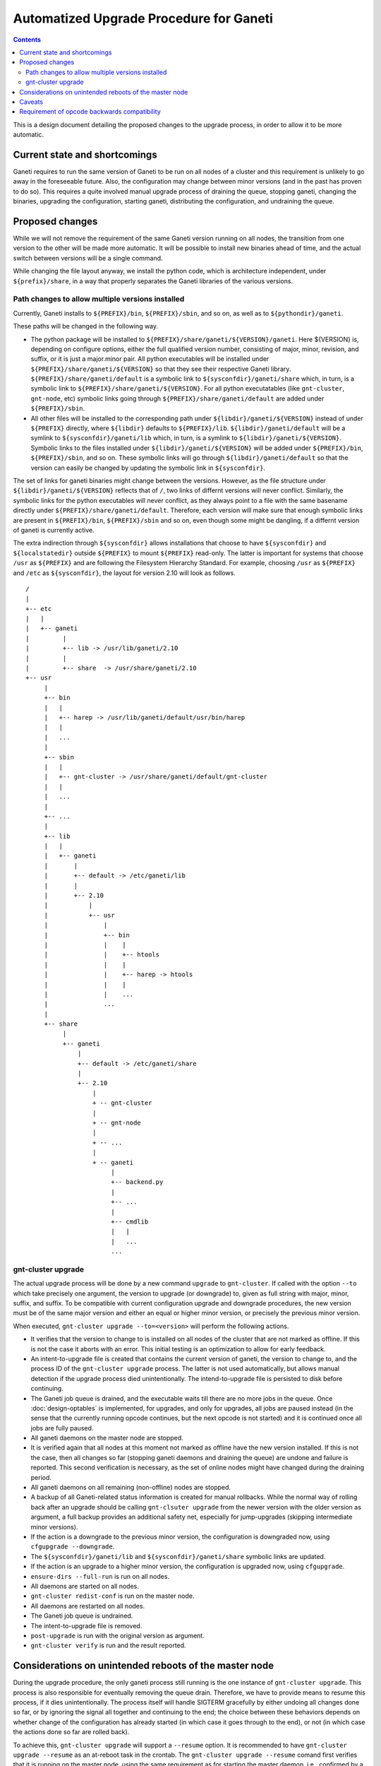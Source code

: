 ========================================
Automatized Upgrade Procedure for Ganeti
========================================

.. contents:: :depth: 4

This is a design document detailing the proposed changes to the
upgrade process, in order to allow it to be more automatic.


Current state and shortcomings
==============================

Ganeti requires to run the same version of Ganeti to be run on all
nodes of a cluster and this requirement is unlikely to go away in the
foreseeable future. Also, the configuration may change between minor
versions (and in the past has proven to do so). This requires a quite
involved manual upgrade process of draining the queue, stopping
ganeti, changing the binaries, upgrading the configuration, starting
ganeti, distributing the configuration, and undraining the queue.


Proposed changes
================

While we will not remove the requirement of the same Ganeti
version running on all nodes, the transition from one version
to the other will be made more automatic. It will be possible
to install new binaries ahead of time, and the actual switch
between versions will be a single command.

While changing the file layout anyway, we install the python
code, which is architecture independent, under ``${prefix}/share``,
in a way that properly separates the Ganeti libraries of the
various versions. 

Path changes to allow multiple versions installed
-------------------------------------------------

Currently, Ganeti installs to ``${PREFIX}/bin``, ``${PREFIX}/sbin``,
and so on, as well as to ``${pythondir}/ganeti``.

These paths will be changed in the following way.

- The python package will be installed to
  ``${PREFIX}/share/ganeti/${VERSION}/ganeti``.
  Here ${VERSION} is, depending on configure options, either the full qualified
  version number, consisting of major, minor, revision, and suffix, or it is
  just a major.minor pair. All python executables will be installed under
  ``${PREFIX}/share/ganeti/${VERSION}`` so that they see their respective
  Ganeti library. ``${PREFIX}/share/ganeti/default`` is a symbolic link to
  ``${sysconfdir}/ganeti/share`` which, in turn, is a symbolic link to
  ``${PREFIX}/share/ganeti/${VERSION}``. For all python executatables (like
  ``gnt-cluster``, ``gnt-node``, etc) symbolic links going through
  ``${PREFIX}/share/ganeti/default`` are added under ``${PREFIX}/sbin``.

- All other files will be installed to the corresponding path under
  ``${libdir}/ganeti/${VERSION}`` instead of under ``${PREFIX}``
  directly, where ``${libdir}`` defaults to ``${PREFIX}/lib``.
  ``${libdir}/ganeti/default`` will be a symlink to ``${sysconfdir}/ganeti/lib``
  which, in turn, is a symlink to ``${libdir}/ganeti/${VERSION}``.
  Symbolic links to the files installed under ``${libdir}/ganeti/${VERSION}``
  will be added under ``${PREFIX}/bin``, ``${PREFIX}/sbin``, and so on. These
  symbolic links will go through ``${libdir}/ganeti/default`` so that the
  version can easily be changed by updating the symbolic link in
  ``${sysconfdir}``.

The set of links for ganeti binaries might change between the versions.
However, as the file structure under ``${libdir}/ganeti/${VERSION}`` reflects
that of ``/``, two links of differnt versions will never conflict. Similarly,
the symbolic links for the python executables will never conflict, as they
always point to a file with the same basename directly under
``${PREFIX}/share/ganeti/default``. Therefore, each version will make sure that
enough symbolic links are present in ``${PREFIX}/bin``, ``${PREFIX}/sbin`` and
so on, even though some might be dangling, if a differnt version of ganeti is
currently active.

The extra indirection through ``${sysconfdir}`` allows installations that choose
to have ``${sysconfdir}`` and ``${localstatedir}`` outside ``${PREFIX}`` to
mount ``${PREFIX}`` read-only. The latter is important for systems that choose
``/usr`` as ``${PREFIX}`` and are following the Filesystem Hierarchy Standard.
For example, choosing ``/usr`` as ``${PREFIX}`` and ``/etc`` as ``${sysconfdir}``,
the layout for version 2.10 will look as follows.
::

   /
   |
   +-- etc
   |   |
   |   +-- ganeti 
   |         |
   |         +-- lib -> /usr/lib/ganeti/2.10
   |         |
   |         +-- share  -> /usr/share/ganeti/2.10
   +-- usr
        |
        +-- bin
        |   |
        |   +-- harep -> /usr/lib/ganeti/default/usr/bin/harep
        |   |
        |   ...  
        |
        +-- sbin
        |   |
        |   +-- gnt-cluster -> /usr/share/ganeti/default/gnt-cluster
        |   |
        |   ...  
        |
        +-- ...
        |
        +-- lib
        |   |
        |   +-- ganeti
        |       |
        |       +-- default -> /etc/ganeti/lib
        |       |
        |       +-- 2.10
        |           |
        |           +-- usr
        |               |
        |               +-- bin
        |               |    |
        |               |    +-- htools
        |               |    |
        |               |    +-- harep -> htools
        |               |    |
        |               |    ...
        |               ...
        |
        +-- share
             |
             +-- ganeti
                 |
                 +-- default -> /etc/ganeti/share
                 |
                 +-- 2.10
                     |
                     + -- gnt-cluster
                     |
                     + -- gnt-node
                     |
                     + -- ...
                     |
                     + -- ganeti
                          |
                          +-- backend.py
                          |
                          +-- ...
                          |
                          +-- cmdlib
                          |   |
                          |   ...
                          ...



gnt-cluster upgrade
-------------------

The actual upgrade process will be done by a new command ``upgrade`` to
``gnt-cluster``. If called with the option ``--to`` which take precisely
one argument, the version to
upgrade (or downgrade) to, given as full string with major, minor, suffix,
and suffix. To be compatible with current configuration upgrade and downgrade
procedures, the new version must be of the same major version and
either an equal or higher minor version, or precisely the previous
minor version.

When executed, ``gnt-cluster upgrade --to=<version>`` will perform the
following actions.

- It verifies that the version to change to is installed on all nodes
  of the cluster that are not marked as offline. If this is not the
  case it aborts with an error. This initial testing is an
  optimization to allow for early feedback.

- An intent-to-upgrade file is created that contains the current
  version of ganeti, the version to change to, and the process ID of
  the ``gnt-cluster upgrade`` process. The latter is not used automatically,
  but allows manual detection if the upgrade process died
  unintentionally. The intend-to-upgrade file is persisted to disk
  before continuing.

- The Ganeti job queue is drained, and the executable waits till there
  are no more jobs in the queue. Once :doc:`design-optables` is
  implemented, for upgrades, and only for upgrades, all jobs are paused
  instead (in the sense that the currently running opcode continues,
  but the next opcode is not started) and it is continued once all
  jobs are fully paused.

- All ganeti daemons on the master node are stopped.

- It is verified again that all nodes at this moment not marked as
  offline have the new version installed. If this is not the case,
  then all changes so far (stopping ganeti daemons and draining the
  queue) are undone and failure is reported. This second verification
  is necessary, as the set of online nodes might have changed during
  the draining period.

- All ganeti daemons on all remaining (non-offline) nodes are stopped.

- A backup of all Ganeti-related status information is created for
  manual rollbacks. While the normal way of rolling back after an
  upgrade should be calling ``gnt-clsuter upgrade`` from the newer version
  with the older version as argument, a full backup provides an
  additional safety net, especially for jump-upgrades (skipping
  intermediate minor versions).

- If the action is a downgrade to the previous minor version, the
  configuration is downgraded now, using ``cfgupgrade --downgrade``.

- The ``${sysconfdir}/ganeti/lib`` and ``${sysconfdir}/ganeti/share``
  symbolic links are updated.

- If the action is an upgrade to a higher minor version, the configuration
  is upgraded now, using ``cfgupgrade``.

- ``ensure-dirs --full-run`` is run on all nodes.

- All daemons are started on all nodes.

- ``gnt-cluster redist-conf`` is run on the master node. 

- All daemons are restarted on all nodes.

- The Ganeti job queue is undrained.

- The intent-to-upgrade file is removed.

- ``post-upgrade`` is run with the original version as argument.

- ``gnt-cluster verify`` is run and the result reported.


Considerations on unintended reboots of the master node
=======================================================
 
During the upgrade procedure, the only ganeti process still running is
the one instance of ``gnt-cluster upgrade``. This process is also responsible
for eventually removing the queue drain. Therefore, we have to provide
means to resume this process, if it dies unintentionally. The process
itself will handle SIGTERM gracefully by either undoing all changes
done so far, or by ignoring the signal all together and continuing to
the end; the choice between these behaviors depends on whether change
of the configuration has already started (in which case it goes
through to the end), or not (in which case the actions done so far are
rolled back).

To achieve this, ``gnt-cluster upgrade`` will support a ``--resume``
option. It is recommended
to have ``gnt-cluster upgrade --resume`` as an at-reboot task in the crontab.
The ``gnt-cluster upgrade --resume`` comand first verifies that
it is running on the master node, using the same requirement as for
starting the master daemon, i.e., confirmed by a majority of all
nodes. If it is not the master node, it will remove any possibly
existing intend-to-upgrade file and exit. If it is running on the
master node, it will check for the existence of an intend-to-upgrade
file. If no such file is found, it will simply exit. If found, it will
resume at the appropriate stage.

- If the configuration file still is at the initial version,
  ``gnt-cluster upgrade`` is resumed at the step immediately following the
  writing of the intend-to-upgrade file. It should be noted that
  all steps before changing the configuration are idempotent, so
  redoing them does not do any harm.

- If the configuration is already at the new version, all daemons on
  all nodes are stopped (as they might have been started again due
  to a reboot) and then it is resumed at the step immediately
  following the configuration change. All actions following the
  configuration change can be repeated without bringing the cluster
  into a worse state.


Caveats
=======

Since ``gnt-cluster upgrade`` drains the queue and undrains it later, so any
information about a previous drain gets lost. This problem will
disappear, once :doc:`design-optables` is implemented, as then the
undrain will then be restricted to filters by gnt-upgrade.


Requirement of opcode backwards compatibility
==============================================

Since for upgrades we only pause jobs and do not fully drain the
queue, we need to be able to transform the job queue into a queue for
the new version. The way this is achieved is by keeping the
serialization format backwards compatible. This is in line with
current practice that opcodes do not change between versions, and at
most new fields are added. Whenever we add a new field to an opcode,
we will make sure that the deserialization function will provide a
default value if the field is not present.


